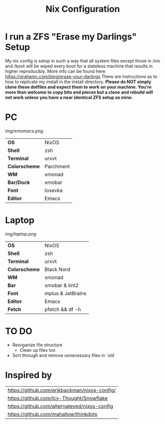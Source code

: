 #+TITLE:Nix Configuration

[[https://builtwithnix.org][https://builtwithnix.org/badge.svg]]

* I run a ZFS "Erase my Darlings" Setup
My nix config is setup in such a way that all system files except those in /nix
and /boot will be wiped every boot for a stateless machine that results in higher reproducibly. More info can be found here: https://grahamc.com/blog/erase-your-darlings    
There are instructions as to how to replicate my install in the install directory.
*Please do NOT simply clone these dotfiles and expect them to work on your machine. You're more than welcome to copy bits and pieces but a clone and rebuild will not work unless you have a near identical ZFS setup as mine.*

* PC

[[Screenshot][img/xmomacs.png]]

#+ATTR_HTML: :border 2 :rules all :frame border
|---------------+-----------|
| *OS*          | NixOS     |
| *Shell*       | zsh       |
| *Terminal*    | urxvt     |
| *Colorscheme* | Parchment |
| *WM*          | xmonad    |
| *Bar/Dock*    | xmobar    |
| *Font*        | Iosevka   |
| *Editor*      | Emacs     |

* Laptop

[[Screenshot][img/laptop.png]]

#+ATTR_HTML: :border 2 :rules all :frame border
|---------------+-------------------|
| *OS*          | NixOS             |
| *Shell*       | zsh               |
| *Terminal*    | urxvt             |
| *Colorscheme* | Black Nord        |
| *WM*          | xmonad            |
| *Bar*         | xmobar & tint2    |
| *Font*        | mplus & JetBrains |
| *Editor*      | Emacs             |
| *Fetch*       | pfetch && df -h   |

* TO DO
  + Reorganize file structure
    + Clean up files too
  + Sort through and remove unnecessary files in `old`

* Inspired by

#+ATTR_HTML: :border 2 :rules all :frame border
|----------------------------------------------|
| [[https://github.com/erikbackman/nixos-config/]] |
| [[https://github.com/Icy-Thought/Snowflake]]     |
| [[https://github.com/alternateved/nixos-config]] |
| [[https://github.com/mahallow/thinkdots]]        |
